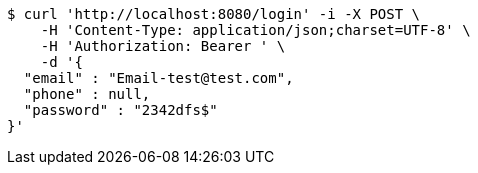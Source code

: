 [source,bash]
----
$ curl 'http://localhost:8080/login' -i -X POST \
    -H 'Content-Type: application/json;charset=UTF-8' \
    -H 'Authorization: Bearer ' \
    -d '{
  "email" : "Email-test@test.com",
  "phone" : null,
  "password" : "2342dfs$"
}'
----